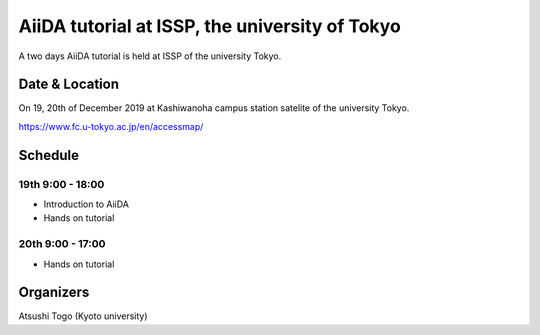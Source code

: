 AiiDA tutorial at ISSP, the university of Tokyo
================================================

A two days AiiDA tutorial is held at ISSP of the university Tokyo.

Date & Location
----------------

On 19, 20th of December 2019 at Kashiwanoha campus station satelite of
the university Tokyo.

https://www.fc.u-tokyo.ac.jp/en/accessmap/

Schedule
--------

19th 9:00 - 18:00
^^^^^^^^^^^^^^^^^

- Introduction to AiiDA
- Hands on tutorial


20th 9:00 - 17:00
^^^^^^^^^^^^^^^^^

- Hands on tutorial

Organizers
----------

Atsushi Togo (Kyoto university)
